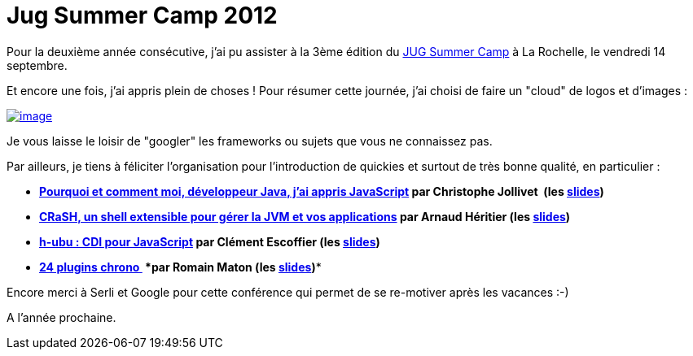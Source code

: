 = Jug Summer Camp 2012
:published_at: 2012-09-23

Pour la deuxième année consécutive, j'ai pu assister à la 3ème édition du https://sites.google.com/site/jugsummercamp/[JUG Summer Camp] à La Rochelle, le vendredi 14 septembre.

Et encore une fois, j'ai appris plein de choses ! Pour résumer cette journée, j'ai choisi de faire un "cloud" de logos et d'images :

http://javaonemorething.files.wordpress.com/2012/09/jug-summer-camp-2012-001.png[image:http://javaonemorething.files.wordpress.com/2012/09/jug-summer-camp-2012-001.png[image,title="Jug Summer Camp 2012.001"]]

Je vous laisse le loisir de "googler" les frameworks ou sujets que vous ne connaissez pas.

Par ailleurs, je tiens à féliciter l'organisation pour l'introduction de quickies et surtout de très bonne qualité, en particulier :

* *https://sites.google.com/site/jugsummercamp/presentations#Pourquoi[Pourquoi et comment moi, développeur Java, j’ai appris JavaScript] par Christophe Jollivet  (les http://fr.slideshare.net/jollivetc/pourquoi-et-comment-jai-appris-javascript-14348576[slides])*
* *https://sites.google.com/site/jugsummercamp/presentations#CRaSH[CRaSH, un shell extensible pour gérer la JVM et vos applications] par Arnaud Héritier (les http://fr.slideshare.net/aheritier/crash-jugsummercamp-2012-quickie[slides])*
* *https://sites.google.com/site/jugsummercamp/presentations#h-ubu[h-ubu : CDI pour JavaScript] par Clément Escoffier (les http://fr.slideshare.net/clement.escoffier/hubu-cdi-in-javascript[slides])*
* *https://sites.google.com/site/jugsummercamp/presentations#24[24 plugins chrono ] *par Romain Maton (les http://fr.slideshare.net/rmat0n/24-plugins-chrono-jug-summer-camp-2012[slides])**

Encore merci à Serli et Google pour cette conférence qui permet de se re-motiver après les vacances :-)

A l'année prochaine.
